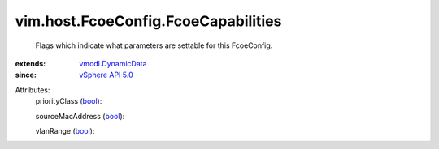 .. _bool: https://docs.python.org/2/library/stdtypes.html

.. _vSphere API 5.0: ../../../vim/version.rst#vimversionversion7

.. _vmodl.DynamicData: ../../../vmodl/DynamicData.rst


vim.host.FcoeConfig.FcoeCapabilities
====================================
  Flags which indicate what parameters are settable for this FcoeConfig.
:extends: vmodl.DynamicData_
:since: `vSphere API 5.0`_

Attributes:
    priorityClass (`bool`_):

    sourceMacAddress (`bool`_):

    vlanRange (`bool`_):

